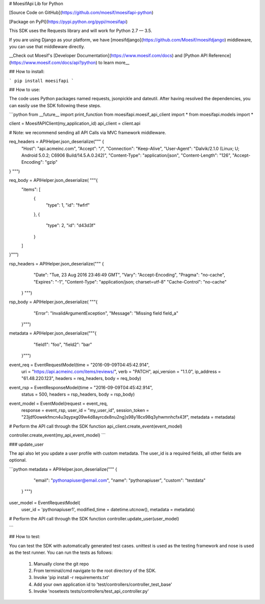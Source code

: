 # MoesifApi Lib for Python

[Source Code on GitHub](https://github.com/moesif/moesifapi-python)

[Package on PyPI](https://pypi.python.org/pypi/moesifapi)

This SDK uses the Requests library and will work for Python 2.7 — 3.5.

If you are using Django as your platform, we have [moesifdjango](https://github.com/Moesif/moesifdjango) middleware, you can use that middleware directly.

__Check out Moesif's [Developer Documentation](https://www.moesif.com/docs) and [Python API Reference](https://www.moesif.com/docs/api?python) to learn more__


## How to install:

```
pip install moesifapi
```

## How to use:

The code uses Python packages named requests, jsonpickle and dateutil.
After having resolved the dependencies, you can easily use the SDK following these steps.

```python
from __future__ import print_function
from moesifapi.moesif_api_client import *
from moesifapi.models import *

client = MoesifAPIClient(my_application_id)
api_client = client.api

# Note: we recommend sending all API Calls via MVC framework middleware.

req_headers = APIHelper.json_deserialize("""  {
  "Host": "api.acmeinc.com",
  "Accept": "*/*",
  "Connection": "Keep-Alive",
  "User-Agent": "Dalvik/2.1.0 (Linux; U; Android 5.0.2; C6906 Build/14.5.A.0.242)",
  "Content-Type": "application/json",
  "Content-Length": "126",
  "Accept-Encoding": "gzip"
} """)

req_body = APIHelper.json_deserialize( """{
  "items": [
    {
      "type": 1,
      "id": "fwfrf"
    },
    {
      "type": 2,
      "id": "d43d3f"
    }
  ]
}""")

rsp_headers = APIHelper.json_deserialize("""  {
    "Date": "Tue, 23 Aug 2016 23:46:49 GMT",
    "Vary": "Accept-Encoding",
    "Pragma": "no-cache",
    "Expires": "-1",
    "Content-Type": "application/json; charset=utf-8"
    "Cache-Control": "no-cache"
  } """)

rsp_body = APIHelper.json_deserialize( """{
    "Error": "InvalidArgumentException",
    "Message": "Missing field field_a"
  }""")

metadata = APIHelper.json_deserialize("""{
    "field1": "foo",
    "field2": "bar"
  }""")



event_req = EventRequestModel(time = "2016-09-09T04:45:42.914",
    uri = "https://api.acmeinc.com/items/reviews/",
    verb = "PATCH",
    api_version = "1.1.0",
    ip_address = "61.48.220.123",
    headers = req_headers,
    body = req_body)

event_rsp = EventResponseModel(time = "2016-09-09T04:45:42.914",
    status = 500,
    headers = rsp_headers,
    body = rsp_body)

event_model = EventModel(request = event_req,
    response = event_rsp,
    user_id = "my_user_id",
    session_token = "23jdf0owekfmcn4u3qypxg09w4d8ayrcdx8nu2ng]s98y18cx98q3yhwmnhcfx43f",
    metadata = metadata)


# Perform the API call through the SDK function
api_client.create_event(event_model)


controller.create_event(my_api_event_model)
```

### update_user

The api also let you update a user profile with custom metadata.
The user_id is a required fields, all other fields are optional.

```python
metadata = APIHelper.json_deserialize("""  {
        "email": "pythonapiuser@email.com",
        "name": "pythonapiuser",
        "custom": "testdata"
    } """)


user_model = EventRequestModel(
    user_id = 'pythonapiuser1',
    modified_time = datetime.utcnow(),
    metadata = metadata)

# Perform the API call through the SDK function
controller.update_user(user_model)

```

## How  to test:

You can test the SDK with automatically generated test
cases. unittest is used as the testing framework and nose is used as the test
runner. You can run the tests as follows:

  1. Manually clone the git repo
  2. From terminal/cmd navigate to the root directory of the SDK.
  3. Invoke 'pip install -r requirements.txt'
  4. Add your own application id to 'test/controllers/controller_test_base'
  5. Invoke 'nosetests tests/controllers/test_api_controller.py'


